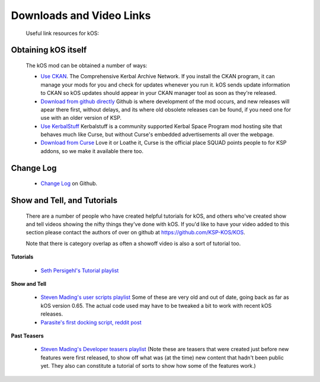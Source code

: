 Downloads and Video Links
==========================

    Useful link resources for kOS:

.. _obtain:

Obtaining kOS itself
---------------------

    The kOS mod can be obtained a number of ways:

    - `Use CKAN <https://github.com/KSP-CKAN/CKAN/releases>`__.  The Comprehensive Kerbal
      Archive Network.  If you install the CKAN program, it can manage your mods for you
      and check for updates whenever you run it.  kOS sends update information to CKAN
      so kOS updates should appear in your CKAN manager tool as soon as they're released.
    - `Download from github directly <https://github.com/KSP-KOS/KOS/releases>`__
      Github is where development of the mod occurs, and new releases will apear there
      first, without delays, and its where old obsolete releases can be found, if you
      need one for use with an older version of KSP.
    - `Use KerbalStuff <https://kerbalstuff.com/mod/86/kOS:%20Scriptable%20Autopilot%20System>`__
      Kerbalstuff is a community supported Kerbal Space Program mod hosting site that behaves
      much like Curse, but without Curse's embedded advertisements all over the webpage.
    - `Download from Curse <http://www.curse.com/ksp-mods/kerbal/220265-kos-scriptable-autopilot-system>`__
      Love it or Loathe it, Curse is the official place SQUAD points people to for KSP addons, so we
      make it available there too.

.. _changelog:

Change Log
----------

    - `Change Log <https://github.com/KSP-KOS/KOS/blob/develop/CHANGELOG.md>`__ on Github.

.. _showandtell:

Show and Tell, and Tutorials
----------------------------

    There are a number of people who have created helpful tutorials for kOS, and
    others who've created show and tell videos showing the nifty things they've done with kOS.
    If you'd like to have your video added to this section please contact the authors of
    over on github at `https://github.com/KSP-KOS/KOS <https://github.com/KSP-KOS/KOS>`__.

    Note that there is category overlap as often a showoff video is also a sort of tutorial too.

**Tutorials**

    - `Seth Persigehl's Tutorial playlist <https://www.youtube.com/playlist?list=PLEpK8nolWr1rghS5cOEOL-JQ33h4CgPAP>`__

**Show and Tell**

    - `Steven Mading's user scripts playlist <https://www.youtube.com/playlist?list=PLdXwd2JlyAvqamZN_jfcxUc29Q6Kzxqmb>`__
      Some of these are very old and out of date, going back as far as kOS version 0.65.  The actual code
      used may have to be tweaked a bit to work with recent kOS releases.
    - `Parasite's first docking script, reddit post <http://www.reddit.com/r/Kos/comments/2w3sq5/first_working_docking_script_info_in_comments/>`__

**Past Teasers**

    - `Steven Mading's Developer teasers playlist <https://www.youtube.com/playlist?list=PLdXwd2JlyAvo_pH1tS3P7elVTYjvmIh-m>`__ 
      (Note these are teasers that were created just before new features were first released, to
      show off what was (at the time) new content that hadn't been public yet.  They also can 
      constitute a tutorial of sorts to show how some of the features work.)

